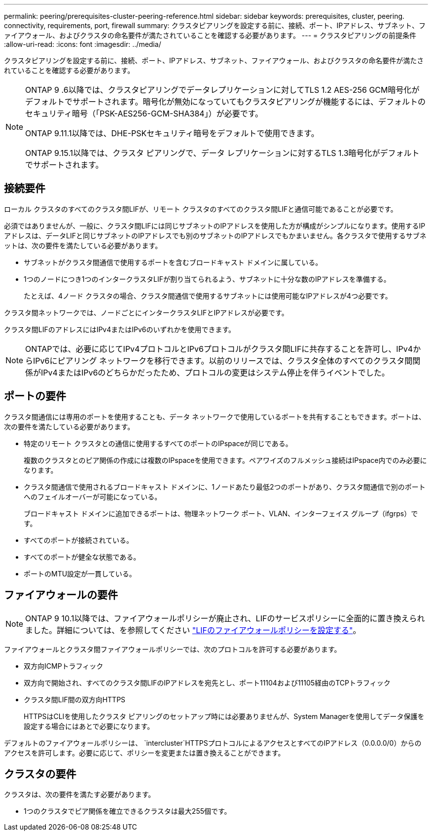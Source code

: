 ---
permalink: peering/prerequisites-cluster-peering-reference.html 
sidebar: sidebar 
keywords: prerequisites, cluster, peering. connectivity, requirements, port, firewall 
summary: クラスタピアリングを設定する前に、接続、ポート、IPアドレス、サブネット、ファイアウォール、およびクラスタの命名要件が満たされていることを確認する必要があります。 
---
= クラスタピアリングの前提条件
:allow-uri-read: 
:icons: font
:imagesdir: ../media/


[role="lead"]
クラスタピアリングを設定する前に、接続、ポート、IPアドレス、サブネット、ファイアウォール、およびクラスタの命名要件が満たされていることを確認する必要があります。

[NOTE]
====
ONTAP 9 .6以降では、クラスタピアリングでデータレプリケーションに対してTLS 1.2 AES-256 GCM暗号化がデフォルトでサポートされます。暗号化が無効になっていてもクラスタピアリングが機能するには、デフォルトのセキュリティ暗号（「PSK-AES256-GCM-SHA384」）が必要です。

ONTAP 9.11.1以降では、DHE-PSKセキュリティ暗号をデフォルトで使用できます。

ONTAP 9.15.1以降では、クラスタ ピアリングで、データ レプリケーションに対するTLS 1.3暗号化がデフォルトでサポートされます。

====


== 接続要件

ローカル クラスタのすべてのクラスタ間LIFが、リモート クラスタのすべてのクラスタ間LIFと通信可能であることが必要です。

必須ではありませんが、一般に、クラスタ間LIFには同じサブネットのIPアドレスを使用した方が構成がシンプルになります。使用するIPアドレスは、データLIFと同じサブネットのIPアドレスでも別のサブネットのIPアドレスでもかまいません。各クラスタで使用するサブネットは、次の要件を満たしている必要があります。

* サブネットがクラスタ間通信で使用するポートを含むブロードキャスト ドメインに属している。
* 1つのノードにつき1つのインタークラスタLIFが割り当てられるよう、サブネットに十分な数のIPアドレスを準備する。
+
たとえば、4ノード クラスタの場合、クラスタ間通信で使用するサブネットには使用可能なIPアドレスが4つ必要です。



クラスタ間ネットワークでは、ノードごとにインタークラスタLIFとIPアドレスが必要です。

クラスタ間LIFのアドレスにはIPv4またはIPv6のいずれかを使用できます。


NOTE: ONTAPでは、必要に応じてIPv4プロトコルとIPv6プロトコルがクラスタ間LIFに共存することを許可し、IPv4からIPv6にピアリング ネットワークを移行できます。以前のリリースでは、クラスタ全体のすべてのクラスタ間関係がIPv4またはIPv6のどちらかだったため、プロトコルの変更はシステム停止を伴うイベントでした。



== ポートの要件

クラスタ間通信には専用のポートを使用することも、データ ネットワークで使用しているポートを共有することもできます。ポートは、次の要件を満たしている必要があります。

* 特定のリモート クラスタとの通信に使用するすべてのポートのIPspaceが同じである。
+
複数のクラスタとのピア関係の作成には複数のIPspaceを使用できます。ペアワイズのフルメッシュ接続はIPspace内でのみ必要になります。

* クラスタ間通信で使用されるブロードキャスト ドメインに、1ノードあたり最低2つのポートがあり、クラスタ間通信で別のポートへのフェイルオーバーが可能になっている。
+
ブロードキャスト ドメインに追加できるポートは、物理ネットワーク ポート、VLAN、インターフェイス グループ（ifgrps）です。

* すべてのポートが接続されている。
* すべてのポートが健全な状態である。
* ポートのMTU設定が一貫している。




== ファイアウォールの要件


NOTE: ONTAP 9 10.1以降では、ファイアウォールポリシーが廃止され、LIFのサービスポリシーに全面的に置き換えられました。詳細については、を参照してください link:../networking/configure_firewall_policies_for_lifs.html["LIFのファイアウォールポリシーを設定する"]。

ファイアウォールとクラスタ間ファイアウォールポリシーでは、次のプロトコルを許可する必要があります。

* 双方向ICMPトラフィック
* 双方向で開始され、すべてのクラスタ間LIFのIPアドレスを宛先とし、ポート11104および11105経由のTCPトラフィック
* クラスタ間LIF間の双方向HTTPS
+
HTTPSはCLIを使用したクラスタ ピアリングのセットアップ時には必要ありませんが、System Managerを使用してデータ保護を設定する場合にはあとで必要になります。



デフォルトのファイアウォールポリシーは、 `intercluster`HTTPSプロトコルによるアクセスとすべてのIPアドレス（0.0.0.0/0）からのアクセスを許可します。必要に応じて、ポリシーを変更または置き換えることができます。



== クラスタの要件

クラスタは、次の要件を満たす必要があります。

* 1つのクラスタでピア関係を確立できるクラスタは最大255個です。

